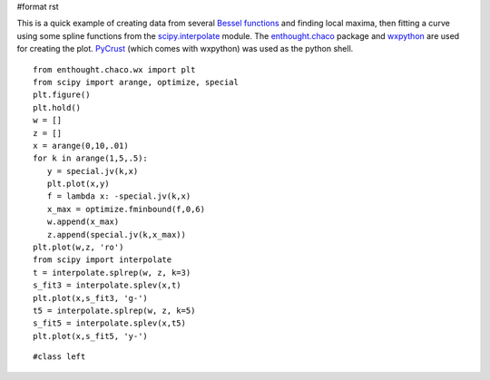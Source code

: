 #format rst

This is a quick example of creating data from several `Bessel functions <http://www.scipy.org/doc/api_docs/scipy.special.info.html>`_ and finding local maxima, then fitting a curve using some spline functions from the `scipy.interpolate <http://www.scipy.org/doc/api_docs/scipy.interpolate.info.html>`_ module.  The `enthought.chaco <http://code.enthought.com/chaco/>`_ package and `wxpython <http://www.wxpython.org/>`_ are used for creating the plot.  `PyCrust <http://wiki.wxpython.org/index.cgi/PyCrust>`_ (which comes with wxpython) was used as the python shell.

::

   from enthought.chaco.wx import plt
   from scipy import arange, optimize, special
   plt.figure()
   plt.hold()
   w = []
   z = []
   x = arange(0,10,.01)
   for k in arange(1,5,.5):
      y = special.jv(k,x)
      plt.plot(x,y)
      f = lambda x: -special.jv(k,x)
      x_max = optimize.fminbound(f,0,6)
      w.append(x_max)
      z.append(special.jv(k,x_max))
   plt.plot(w,z, 'ro')
   from scipy import interpolate
   t = interpolate.splrep(w, z, k=3)
   s_fit3 = interpolate.splev(x,t)
   plt.plot(x,s_fit3, 'g-')
   t5 = interpolate.splrep(w, z, k=5)
   s_fit5 = interpolate.splev(x,t5)
   plt.plot(x,s_fit5, 'y-')

::

   #class left


.. image:: images/Cookbook/OptimizationAndFitDemo1/chacoscreenshot.png
   Optimization Example

